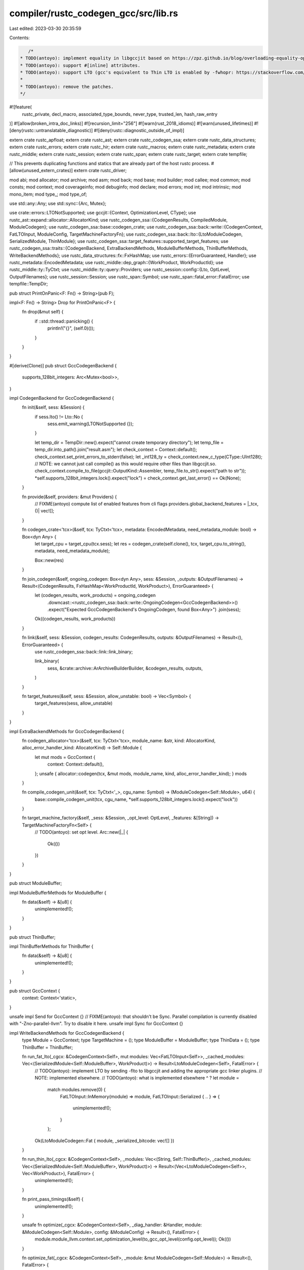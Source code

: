 compiler/rustc_codegen_gcc/src/lib.rs
=====================================

Last edited: 2023-03-30 20:35:59

Contents:

.. code-block:: rs

    /*
 * TODO(antoyo): implement equality in libgccjit based on https://zpz.github.io/blog/overloading-equality-operator-in-cpp-class-hierarchy/ (for type equality?)
 * TODO(antoyo): support #[inline] attributes.
 * TODO(antoyo): support LTO (gcc's equivalent to Thin LTO is enabled by -fwhopr: https://stackoverflow.com/questions/64954525/does-gcc-have-thin-lto).
 *
 * TODO(antoyo): remove the patches.
 */

#![feature(
    rustc_private,
    decl_macro,
    associated_type_bounds,
    never_type,
    trusted_len,
    hash_raw_entry
)]
#![allow(broken_intra_doc_links)]
#![recursion_limit="256"]
#![warn(rust_2018_idioms)]
#![warn(unused_lifetimes)]
#![deny(rustc::untranslatable_diagnostic)]
#![deny(rustc::diagnostic_outside_of_impl)]

extern crate rustc_apfloat;
extern crate rustc_ast;
extern crate rustc_codegen_ssa;
extern crate rustc_data_structures;
extern crate rustc_errors;
extern crate rustc_hir;
extern crate rustc_macros;
extern crate rustc_metadata;
extern crate rustc_middle;
extern crate rustc_session;
extern crate rustc_span;
extern crate rustc_target;
extern crate tempfile;

// This prevents duplicating functions and statics that are already part of the host rustc process.
#[allow(unused_extern_crates)]
extern crate rustc_driver;

mod abi;
mod allocator;
mod archive;
mod asm;
mod back;
mod base;
mod builder;
mod callee;
mod common;
mod consts;
mod context;
mod coverageinfo;
mod debuginfo;
mod declare;
mod errors;
mod int;
mod intrinsic;
mod mono_item;
mod type_;
mod type_of;

use std::any::Any;
use std::sync::{Arc, Mutex};

use crate::errors::LTONotSupported;
use gccjit::{Context, OptimizationLevel, CType};
use rustc_ast::expand::allocator::AllocatorKind;
use rustc_codegen_ssa::{CodegenResults, CompiledModule, ModuleCodegen};
use rustc_codegen_ssa::base::codegen_crate;
use rustc_codegen_ssa::back::write::{CodegenContext, FatLTOInput, ModuleConfig, TargetMachineFactoryFn};
use rustc_codegen_ssa::back::lto::{LtoModuleCodegen, SerializedModule, ThinModule};
use rustc_codegen_ssa::target_features::supported_target_features;
use rustc_codegen_ssa::traits::{CodegenBackend, ExtraBackendMethods, ModuleBufferMethods, ThinBufferMethods, WriteBackendMethods};
use rustc_data_structures::fx::FxHashMap;
use rustc_errors::{ErrorGuaranteed, Handler};
use rustc_metadata::EncodedMetadata;
use rustc_middle::dep_graph::{WorkProduct, WorkProductId};
use rustc_middle::ty::TyCtxt;
use rustc_middle::ty::query::Providers;
use rustc_session::config::{Lto, OptLevel, OutputFilenames};
use rustc_session::Session;
use rustc_span::Symbol;
use rustc_span::fatal_error::FatalError;
use tempfile::TempDir;

pub struct PrintOnPanic<F: Fn() -> String>(pub F);

impl<F: Fn() -> String> Drop for PrintOnPanic<F> {
    fn drop(&mut self) {
        if ::std::thread::panicking() {
            println!("{}", (self.0)());
        }
    }
}

#[derive(Clone)]
pub struct GccCodegenBackend {
    supports_128bit_integers: Arc<Mutex<bool>>,
}

impl CodegenBackend for GccCodegenBackend {
    fn init(&self, sess: &Session) {
        if sess.lto() != Lto::No {
            sess.emit_warning(LTONotSupported {});
        }

        let temp_dir = TempDir::new().expect("cannot create temporary directory");
        let temp_file = temp_dir.into_path().join("result.asm");
        let check_context = Context::default();
        check_context.set_print_errors_to_stderr(false);
        let _int128_ty = check_context.new_c_type(CType::UInt128t);
        // NOTE: we cannot just call compile() as this would require other files than libgccjit.so.
        check_context.compile_to_file(gccjit::OutputKind::Assembler, temp_file.to_str().expect("path to str"));
        *self.supports_128bit_integers.lock().expect("lock") = check_context.get_last_error() == Ok(None);
    }

    fn provide(&self, providers: &mut Providers) {
        // FIXME(antoyo) compute list of enabled features from cli flags
        providers.global_backend_features = |_tcx, ()| vec![];
    }

    fn codegen_crate<'tcx>(&self, tcx: TyCtxt<'tcx>, metadata: EncodedMetadata, need_metadata_module: bool) -> Box<dyn Any> {
        let target_cpu = target_cpu(tcx.sess);
        let res = codegen_crate(self.clone(), tcx, target_cpu.to_string(), metadata, need_metadata_module);

        Box::new(res)
    }

    fn join_codegen(&self, ongoing_codegen: Box<dyn Any>, sess: &Session, _outputs: &OutputFilenames) -> Result<(CodegenResults, FxHashMap<WorkProductId, WorkProduct>), ErrorGuaranteed> {
        let (codegen_results, work_products) = ongoing_codegen
            .downcast::<rustc_codegen_ssa::back::write::OngoingCodegen<GccCodegenBackend>>()
            .expect("Expected GccCodegenBackend's OngoingCodegen, found Box<Any>")
            .join(sess);

        Ok((codegen_results, work_products))
    }

    fn link(&self, sess: &Session, codegen_results: CodegenResults, outputs: &OutputFilenames) -> Result<(), ErrorGuaranteed> {
        use rustc_codegen_ssa::back::link::link_binary;

        link_binary(
            sess,
            &crate::archive::ArArchiveBuilderBuilder,
            &codegen_results,
            outputs,
        )
    }

    fn target_features(&self, sess: &Session, allow_unstable: bool) -> Vec<Symbol> {
        target_features(sess, allow_unstable)
    }
}

impl ExtraBackendMethods for GccCodegenBackend {
    fn codegen_allocator<'tcx>(&self, tcx: TyCtxt<'tcx>, module_name: &str, kind: AllocatorKind, alloc_error_handler_kind: AllocatorKind) -> Self::Module {
        let mut mods = GccContext {
            context: Context::default(),
        };
        unsafe { allocator::codegen(tcx, &mut mods, module_name, kind, alloc_error_handler_kind); }
        mods
    }

    fn compile_codegen_unit(&self, tcx: TyCtxt<'_>, cgu_name: Symbol) -> (ModuleCodegen<Self::Module>, u64) {
        base::compile_codegen_unit(tcx, cgu_name, *self.supports_128bit_integers.lock().expect("lock"))
    }

    fn target_machine_factory(&self, _sess: &Session, _opt_level: OptLevel, _features: &[String]) -> TargetMachineFactoryFn<Self> {
        // TODO(antoyo): set opt level.
        Arc::new(|_| {
            Ok(())
        })
    }
}

pub struct ModuleBuffer;

impl ModuleBufferMethods for ModuleBuffer {
    fn data(&self) -> &[u8] {
        unimplemented!();
    }
}

pub struct ThinBuffer;

impl ThinBufferMethods for ThinBuffer {
    fn data(&self) -> &[u8] {
        unimplemented!();
    }
}

pub struct GccContext {
    context: Context<'static>,
}

unsafe impl Send for GccContext {}
// FIXME(antoyo): that shouldn't be Sync. Parallel compilation is currently disabled with "-Zno-parallel-llvm". Try to disable it here.
unsafe impl Sync for GccContext {}

impl WriteBackendMethods for GccCodegenBackend {
    type Module = GccContext;
    type TargetMachine = ();
    type ModuleBuffer = ModuleBuffer;
    type ThinData = ();
    type ThinBuffer = ThinBuffer;

    fn run_fat_lto(_cgcx: &CodegenContext<Self>, mut modules: Vec<FatLTOInput<Self>>, _cached_modules: Vec<(SerializedModule<Self::ModuleBuffer>, WorkProduct)>) -> Result<LtoModuleCodegen<Self>, FatalError> {
        // TODO(antoyo): implement LTO by sending -flto to libgccjit and adding the appropriate gcc linker plugins.
        // NOTE: implemented elsewhere.
        // TODO(antoyo): what is implemented elsewhere ^ ?
        let module =
            match modules.remove(0) {
                FatLTOInput::InMemory(module) => module,
                FatLTOInput::Serialized { .. } => {
                    unimplemented!();
                }
            };
        Ok(LtoModuleCodegen::Fat { module, _serialized_bitcode: vec![] })
    }

    fn run_thin_lto(_cgcx: &CodegenContext<Self>, _modules: Vec<(String, Self::ThinBuffer)>, _cached_modules: Vec<(SerializedModule<Self::ModuleBuffer>, WorkProduct)>) -> Result<(Vec<LtoModuleCodegen<Self>>, Vec<WorkProduct>), FatalError> {
        unimplemented!();
    }

    fn print_pass_timings(&self) {
        unimplemented!();
    }

    unsafe fn optimize(_cgcx: &CodegenContext<Self>, _diag_handler: &Handler, module: &ModuleCodegen<Self::Module>, config: &ModuleConfig) -> Result<(), FatalError> {
        module.module_llvm.context.set_optimization_level(to_gcc_opt_level(config.opt_level));
        Ok(())
    }

    fn optimize_fat(_cgcx: &CodegenContext<Self>, _module: &mut ModuleCodegen<Self::Module>) -> Result<(), FatalError> {
        // TODO(antoyo)
        Ok(())
    }

    unsafe fn optimize_thin(_cgcx: &CodegenContext<Self>, _thin: ThinModule<Self>) -> Result<ModuleCodegen<Self::Module>, FatalError> {
        unimplemented!();
    }

    unsafe fn codegen(cgcx: &CodegenContext<Self>, diag_handler: &Handler, module: ModuleCodegen<Self::Module>, config: &ModuleConfig) -> Result<CompiledModule, FatalError> {
        back::write::codegen(cgcx, diag_handler, module, config)
    }

    fn prepare_thin(_module: ModuleCodegen<Self::Module>) -> (String, Self::ThinBuffer) {
        unimplemented!();
    }

    fn serialize_module(_module: ModuleCodegen<Self::Module>) -> (String, Self::ModuleBuffer) {
        unimplemented!();
    }

    fn run_link(cgcx: &CodegenContext<Self>, diag_handler: &Handler, modules: Vec<ModuleCodegen<Self::Module>>) -> Result<ModuleCodegen<Self::Module>, FatalError> {
        back::write::link(cgcx, diag_handler, modules)
    }
}

/// This is the entrypoint for a hot plugged rustc_codegen_gccjit
#[no_mangle]
pub fn __rustc_codegen_backend() -> Box<dyn CodegenBackend> {
    Box::new(GccCodegenBackend {
        supports_128bit_integers: Arc::new(Mutex::new(false)),
    })
}

fn to_gcc_opt_level(optlevel: Option<OptLevel>) -> OptimizationLevel {
    match optlevel {
        None => OptimizationLevel::None,
        Some(level) => {
            match level {
                OptLevel::No => OptimizationLevel::None,
                OptLevel::Less => OptimizationLevel::Limited,
                OptLevel::Default => OptimizationLevel::Standard,
                OptLevel::Aggressive => OptimizationLevel::Aggressive,
                OptLevel::Size | OptLevel::SizeMin => OptimizationLevel::Limited,
            }
        },
    }
}

fn handle_native(name: &str) -> &str {
    if name != "native" {
        return name;
    }

    unimplemented!();
}

pub fn target_cpu(sess: &Session) -> &str {
    match sess.opts.cg.target_cpu {
        Some(ref name) => handle_native(name),
        None => handle_native(sess.target.cpu.as_ref()),
    }
}

pub fn target_features(sess: &Session, allow_unstable: bool) -> Vec<Symbol> {
    supported_target_features(sess)
        .iter()
        .filter_map(
            |&(feature, gate)| {
                if sess.is_nightly_build() || allow_unstable || gate.is_none() { Some(feature) } else { None }
            },
        )
        .filter(|_feature| {
            // TODO(antoyo): implement a way to get enabled feature in libgccjit.
            // Probably using the equivalent of __builtin_cpu_supports.
            #[cfg(feature="master")]
            {
                _feature.contains("sse") || _feature.contains("avx")
            }
            #[cfg(not(feature="master"))]
            {
                false
            }
            /*
               adx, aes, avx, avx2, avx512bf16, avx512bitalg, avx512bw, avx512cd, avx512dq, avx512er, avx512f, avx512ifma,
               avx512pf, avx512vbmi, avx512vbmi2, avx512vl, avx512vnni, avx512vp2intersect, avx512vpopcntdq,
               bmi1, bmi2, cmpxchg16b, ermsb, f16c, fma, fxsr, gfni, lzcnt, movbe, pclmulqdq, popcnt, rdrand, rdseed, rtm,
               sha, sse, sse2, sse3, sse4.1, sse4.2, sse4a, ssse3, tbm, vaes, vpclmulqdq, xsave, xsavec, xsaveopt, xsaves
             */
            //false
        })
        .map(|feature| Symbol::intern(feature))
        .collect()
}


